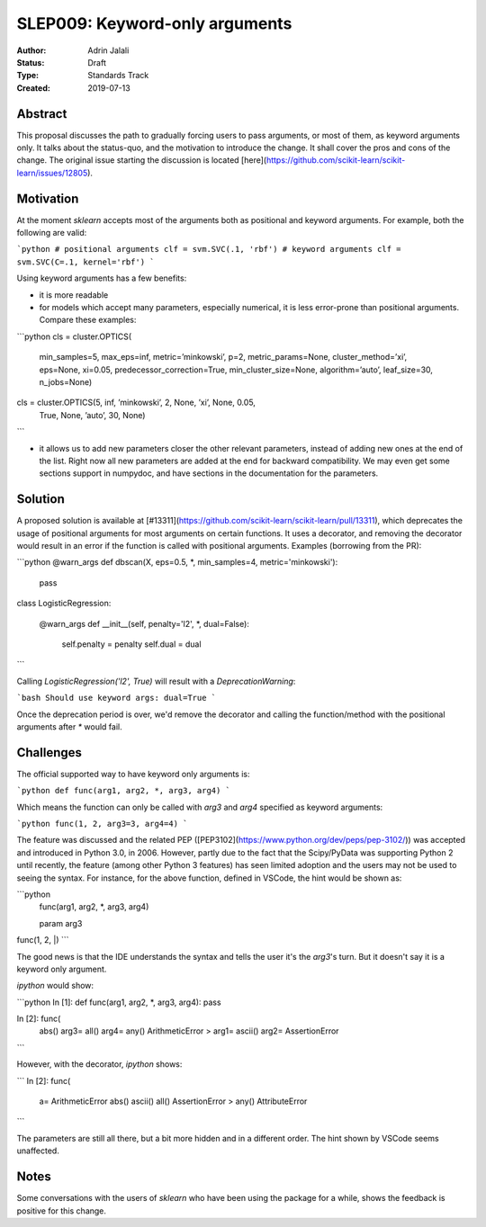 .. _slep_009:

===============================
SLEP009: Keyword-only arguments
===============================

:Author: Adrin Jalali
:Status: Draft
:Type: Standards Track
:Created: 2019-07-13

Abstract
--------

This proposal discusses the path to gradually forcing users to pass arguments,
or most of them, as keyword arguments only. It talks about the status-quo, and
the motivation to introduce the change. It shall cover the pros and cons of the
change. The original issue starting the discussion is located
[here](https://github.com/scikit-learn/scikit-learn/issues/12805).

Motivation
----------

At the moment `sklearn` accepts most of the arguments both as positional and
keyword arguments. For example, both the following are valid:

```python
# positional arguments
clf = svm.SVC(.1, 'rbf')
# keyword arguments
clf = svm.SVC(C=.1, kernel='rbf')
```

Using keyword arguments has a few benefits:

- it is more readable
- for models which accept many parameters, especially numerical, it is less
  error-prone than positional arguments. Compare these examples:

```python 
cls = cluster.OPTICS(
    min_samples=5, max_eps=inf, metric=’minkowski’, p=2,
    metric_params=None, cluster_method=’xi’, eps=None, xi=0.05,
    predecessor_correction=True, min_cluster_size=None, algorithm=’auto’,
    leaf_size=30, n_jobs=None)

cls = cluster.OPTICS(5, inf, ’minkowski’, 2, None, ’xi’, None, 0.05,
                     True, None, ’auto’, 30, None)
```

- it allows us to add new parameters closer the other relevant parameters,
  instead of adding new ones at the end of the list. Right now all new
  parameters are added at the end for backward compatibility. We may even get
  some sections support in numpydoc, and have sections in the documentation for
  the parameters.

Solution
--------

A proposed solution is available at
[#13311](https://github.com/scikit-learn/scikit-learn/pull/13311), which
deprecates the usage of positional arguments for most arguments on certain
functions. It uses a decorator, and removing the decorator would result in an
error if the function is called with positional arguments. Examples (borrowing
from the PR):

```python
@warn_args
def dbscan(X, eps=0.5, *, min_samples=4, metric='minkowski'):
    pass


class LogisticRegression:
    
    @warn_args
    def __init__(self, penalty='l2', *, dual=False):

        self.penalty = penalty
        self.dual = dual

```

Calling `LogisticRegression('l2', True)` will result with a
`DeprecationWarning`:

```bash
Should use keyword args: dual=True
```

Once the deprecation period is over, we'd remove the decorator and calling
the function/method with the positional arguments after `*` would fail.

Challenges
----------

The official supported way to have keyword only arguments is:

```python
def func(arg1, arg2, *, arg3, arg4)
```

Which means the function can only be called with `arg3` and `arg4` specified
as keyword arguments:

```python
func(1, 2, arg3=3, arg4=4)
```

The feature was discussed and the related PEP
([PEP3102](https://www.python.org/dev/peps/pep-3102/)) was accepted and
introduced in Python 3.0, in 2006. However, partly due to the fact that the
Scipy/PyData was supporting Python 2 until recently, the feature (among other
Python 3 features) has seen limited adoption and the users may not be used to
seeing the syntax. For instance, for the above function, defined in VSCode,
the hint would be shown as:

```python
           func(arg1, arg2, *, arg3, arg4)

           param arg3
func(1, 2, |)
```

The good news is that the IDE understands the syntax and tells the user it's
the `arg3`'s turn. But it doesn't say it is a keyword only argument.

`ipython` would show:

```python
In [1]: def func(arg1, arg2, *, arg3, arg4): pass               

In [2]: func( 
  abs()                          arg3=                           
  all()                          arg4=                           
  any()                          ArithmeticError                >
  arg1=                          ascii()                         
  arg2=                          AssertionError                  
```

However, with the decorator, `ipython` shows:

```
In [2]: func( 
  a=                             ArithmeticError                 
  abs()                          ascii()                         
  all()                          AssertionError                 >
  any()                          AttributeError                  
```

The parameters are still all there, but a bit more hidden and in a different
order. The hint shown by VSCode seems unaffected.

Notes
-----

Some conversations with the users of `sklearn` who have been using the package
for a while, shows the feedback is positive for this change.
